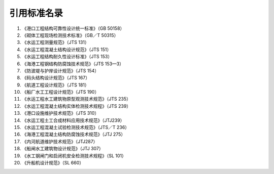 
引用标准名录
================================

1. 《港口工程结构可靠性设计统一标准》（GB 50158）
2. 《砌体工程现场检测技术标准》（GB／T 50315）
3. 《水运工程测量规范》（JTS 131）
4. 《水运工程混凝土结构设计规范》（JTS 151）
5. 《水运工程结构耐久性设计标准》（JTS 153）
6. 《海港工程钢结构防腐蚀技术规范》（JTS 153—3）
7. 《防波堤与护岸设计规范》（JTS 154）
8. 《码头结构设计规范》（JTS 167）
9. 《航道工程设计规范》（JTS 181）
10. 《船厂水工工程设计规范》（JTS 190）
11. 《水运工程水工建筑物原型观测技术规范》（JTS 235）
12. 《水运工程混凝土结构实体检测技术规程》（JTS 239）
13. 《港口设施维护技术规范》（JTS 310）
14. 《水运工程土工合成材料应用技术规范》（JTJ239）
15. 《水运工程混凝土试验检测技术规范》（JTS／T 236）
16. 《海港工程混凝土结构防腐蚀技术规范》（JTJ 275）
17. 《内河航道维护技术规范》（JTJ287）
18. 《船闸水工建筑物设计规范》（JTJ 307）
19. 《水工钢闸门和启闭机安全检测技术规程》（SL 101）
20. 《升船机设计规范》（SL 660）


.. raw:: html

     <style>
        #abc{
            height:100px;
            background-color: #f0ffff;
        }
    </style>
 <body>
    <div id="abc"></div>
 </body>